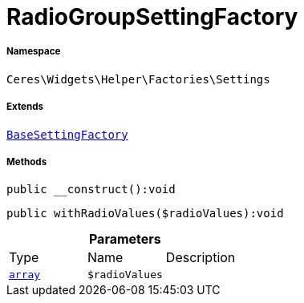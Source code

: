 :table-caption!:
:example-caption!:
:source-highlighter: prettify
:sectids!:
[[ceres__radiogroupsettingfactory]]
= RadioGroupSettingFactory





===== Namespace

`Ceres\Widgets\Helper\Factories\Settings`

===== Extends
xref:Ceres/Widgets/Helper/Factories/Settings/BaseSettingFactory.adoc#[`BaseSettingFactory`]





===== Methods

[source%nowrap, php]
[#__construct]
----

public __construct():void

----









[source%nowrap, php]
[#withradiovalues]
----

public withRadioValues($radioValues):void

----









.*Parameters*
|===
|Type |Name |Description
|link:http://php.net/array[`array`^]
a|`$radioValues`
|
|===



